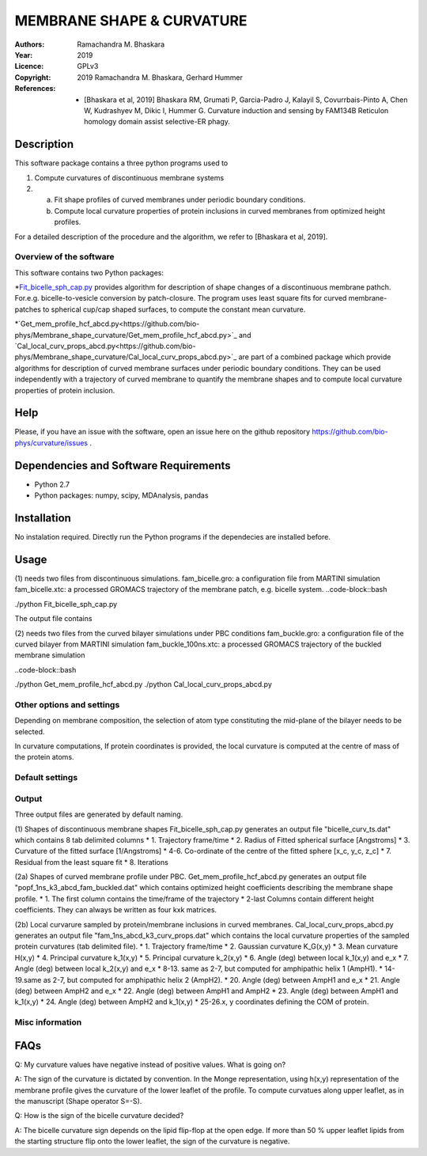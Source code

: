 =====================================================
MEMBRANE SHAPE & CURVATURE
=====================================================

:Authors:       Ramachandra M. Bhaskara
:Year:          2019
:Licence:       GPLv3
:Copyright:      2019 Ramachandra M. Bhaskara, Gerhard Hummer
:References:    - [Bhaskara et al, 2019] Bhaskara RM, Grumati P, Garcia-Padro J, Kalayil S, Covurrbais-Pinto A, Chen W, Kudrashyev M, Dikic I, Hummer G. Curvature induction and sensing by FAM134B Reticulon homology domain assist selective-ER phagy.

Description
=============

This software package contains a three python programs used to

1. Compute curvatures of discontinuous membrane systems
2. a. Fit shape profiles of curved membranes under periodic boundary conditions.
   b. Compute local curvature properties of protein inclusions in curved membranes from optimized height profiles.

For a detailed description of the procedure and the algorithm, we refer to [Bhaskara et al, 2019].


Overview of the software
------------------------

This software contains two Python packages:

*`Fit_bicelle_sph_cap.py <https://github.com/bio-phys/Membrane_shape_curvature/Fit_bicelle_sph_cap.py>`_ provides algorithm for description of shape changes of a discontinuous membrane pathch. For.e.g. bicelle-to-vesicle conversion by patch-closure. The program uses least square fits for curved membrane-patches to spherical cup/cap shaped surfaces, to compute the constant mean curvature. 

.. image:: fam_bicelle.png

*`Get_mem_profile_hcf_abcd.py<https://github.com/bio-phys/Membrane_shape_curvature/Get_mem_profile_hcf_abcd.py>`_ and `Cal_local_curv_props_abcd.py<https://github.com/bio-phys/Membrane_shape_curvature/Cal_local_curv_props_abcd.py>`_ are part of a combined package which provide algorithms for description of curved membrane surfaces under periodic boundary conditions. They can be used independently with a trajectory of curved membrane to quantify the membrane shapes and to compute local curvature properties of protein inclusion. 

.. image:: fam_buckle.png
Help
====

Please, if you have an issue with the software, open an issue here on the github repository https://github.com/bio-phys/curvature/issues .

Dependencies and Software Requirements
=========================================

* Python 2.7
* Python packages: numpy, scipy, MDAnalysis, pandas

Installation
============
No instalation required. Directly run the Python programs if the dependecies are installed before.

Usage
=====

(1) needs two files from discontinuous simulations.
fam_bicelle.gro:        a configuration file from MARTINI simulation
fam_bicelle.xtc:        a processed GROMACS trajectory of the membrane patch, e.g. bicelle system.
..code-block::bash 

./python Fit_bicelle_sph_cap.py

The output file contains

(2) needs two files from the curved bilayer simulations under PBC conditions
fam_buckle.gro:         a configuration file of the curved bilayer from MARTINI simulation
fam_buckle_100ns.xtc:   a processed GROMACS trajectory of the buckled membrane simulation

..code-block::bash

./python Get_mem_profile_hcf_abcd.py
./python Cal_local_curv_props_abcd.py

Other options and settings
--------------------------
Depending on membrane composition, the selection of atom type constituting the mid-plane of the bilayer needs to be selected. 

In curvature computations, If protein coordinates is provided, the local curvature is computed at the centre of mass of the protein atoms. 

Default settings
----------------

Output
------
Three output files are generated by default naming.

(1) Shapes of discontinuous membrane shapes
Fit_bicelle_sph_cap.py generates an output file "bicelle_curv_ts.dat" which contains 8 tab delimited columns
* 1.    Trajectory frame/time
* 2.    Radius of Fitted spherical surface [Angstroms]
* 3.    Curvature of the fitted surface [1/Angstroms]
* 4-6.  Co-ordinate of the centre of the fitted sphere [x_c, y_c, z_c]
* 7.    Residual from the least square fit
* 8.    Iterations

(2a) Shapes of curved membrane profile under PBC.
Get_mem_profile_hcf_abcd.py generates an output file "popf_1ns_k3_abcd_fam_buckled.dat" which contains optimized height coefficients describing the membrane shape profile. 
* 1.    The first column contains the time/frame of the trajectory 
* 2-last Columns contain different height coefficients. They can always be written as four kxk matrices.

(2b) Local curvarure sampled by protein/membrane inclusions in curved membranes.
Cal_local_curv_props_abcd.py generates an output file "fam_1ns_abcd_k3_curv_props.dat" which contains the local curvature properties of the sampled protein curvatures (tab delimited file).
* 1.    Trajectory frame/time
* 2.    Gaussian curvature K_G(x,y)
* 3.    Mean curvature H(x,y)
* 4.    Principal curvature k_1(x,y)
* 5.    Principal curvature k_2(x,y)
* 6.    Angle (deg) between local k_1(x,y) and e_x
* 7.    Angle (deg) between local k_2(x,y) and e_x
* 8-13. same as 2-7, but computed for amphipathic helix 1 (AmpH1).
* 14-19.same as 2-7, but computed for amphipathic helix 2 (AmpH2).
* 20.   Angle (deg) between AmpH1 and e_x
* 21.   Angle (deg) between AmpH2 and e_x
* 22.   Angle (deg) between AmpH1 and AmpH2
* 23.   Angle (deg) between AmpH1 and k_1(x,y)
* 24.   Angle (deg) between AmpH2 and k_1(x,y)
* 25-26.x, y coordinates defining the COM of protein. 

Misc information
----------------


FAQs
====
Q: My curvature values have negative instead of positive values. What is going on?

A: The sign of the curvature is dictated by convention. In the Monge representation, using h(x,y) representation of the membrane profile gives the curvature of the lower leaflet of the profile. To compute curvatues along upper leaflet, as in the manuscript (Shape operator S=-S).

Q: How is the sign of the bicelle curvature decided?

A: The bicelle curvature sign depends on the lipid flip-flop at the open edge. If more than 50 % upper leaflet lipids from the starting structure flip onto the lower leaflet, the sign of the curvature is negative.
